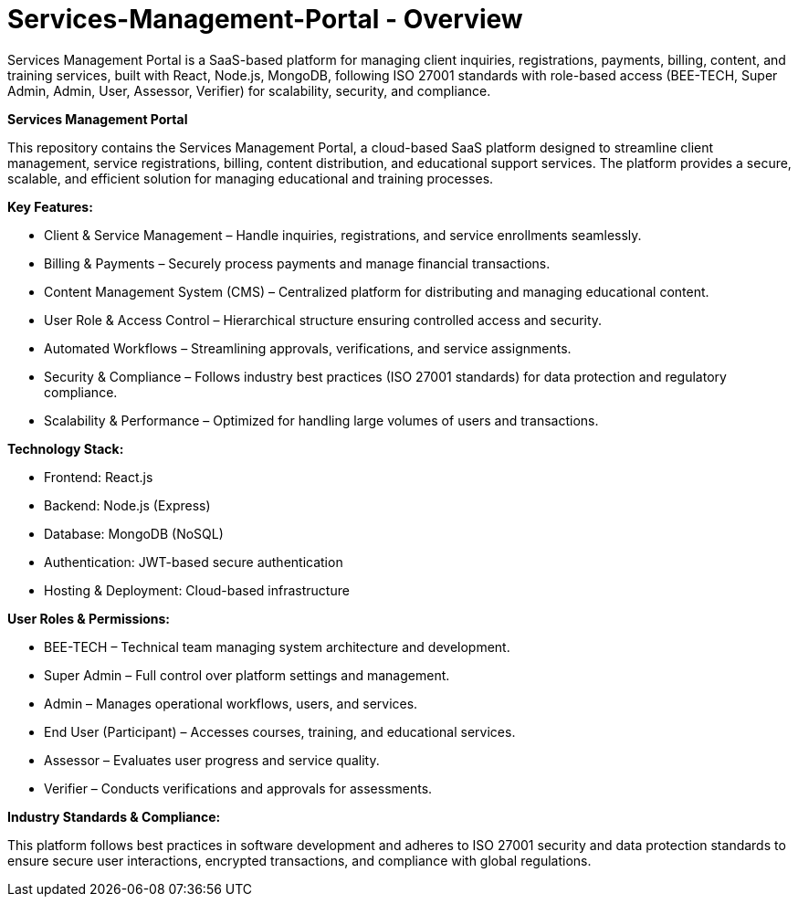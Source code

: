 = Services-Management-Portal - Overview
Services Management Portal is a SaaS-based platform for managing client inquiries, registrations, payments, billing, content, and training services, built with React, Node.js, MongoDB, following ISO 27001 standards with role-based access (BEE-TECH, Super Admin, Admin, User, Assessor, Verifier) for scalability, security, and compliance.

**Services Management Portal**

This repository contains the Services Management Portal, a cloud-based SaaS platform designed to streamline client management, service registrations, billing, content distribution, and educational support services. The platform provides a secure, scalable, and efficient solution for managing educational and training processes.

**Key Features:**

* Client & Service Management – Handle inquiries, registrations, and service enrollments seamlessly.
* Billing & Payments – Securely process payments and manage financial transactions.
* Content Management System (CMS) – Centralized platform for distributing and managing educational content.
* User Role & Access Control – Hierarchical structure ensuring controlled access and security.
* Automated Workflows – Streamlining approvals, verifications, and service assignments.
* Security & Compliance – Follows industry best practices (ISO 27001 standards) for data protection and regulatory compliance.
* Scalability & Performance – Optimized for handling large volumes of users and transactions.

**Technology Stack:**

* Frontend: React.js
* Backend: Node.js (Express)
* Database: MongoDB (NoSQL)
* Authentication: JWT-based secure authentication
* Hosting & Deployment: Cloud-based infrastructure

**User Roles & Permissions:**

* BEE-TECH – Technical team managing system architecture and development.
* Super Admin – Full control over platform settings and management.
* Admin – Manages operational workflows, users, and services.
* End User (Participant) – Accesses courses, training, and educational services.
* Assessor – Evaluates user progress and service quality.
* Verifier – Conducts verifications and approvals for assessments.

**Industry Standards & Compliance:**

This platform follows best practices in software development and adheres to ISO 27001 security and data protection standards to ensure secure user interactions, encrypted transactions, and compliance with global regulations.

